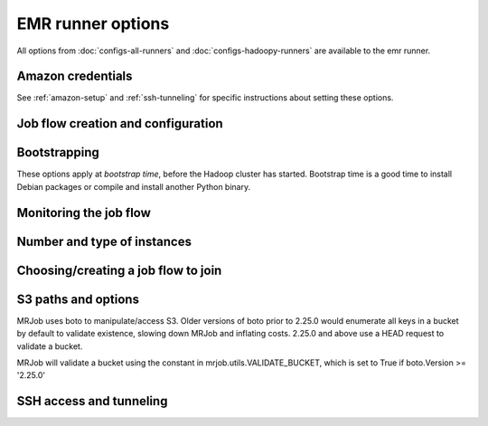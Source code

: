 EMR runner options
==================

All options from :doc:`configs-all-runners` and :doc:`configs-hadoopy-runners`
are available to the emr runner.

Amazon credentials
------------------

See :ref:`amazon-setup` and :ref:`ssh-tunneling` for specific instructions
about setting these options.

.. mrjob-opt::
    :config: aws_access_key_id
    :switch: --aws-access-key-id
    :type: :ref:`string <data-type-string>`
    :set: emr
    :default: ``None``

    "username" for Amazon web services.

.. mrjob-opt::
    :config: aws_secret_access_key
    :switch: --aws-secret-access-key
    :type: :ref:`string <data-type-string>`
    :set: emr
    :default: ``None``

    your "password" on AWS

.. mrjob-opt::
    :config: aws_security_token
    :switch: --aws-security-token
    :type: :ref:`string <data-type-string>`
    :set: emr
    :default: ``None``

    Temporary AWS session token, used along with :mrjob-opt:`aws_access_key_id`
    and :mrjob-opt:`aws_secret_access_key` when using temporary credentials.

.. mrjob-opt::
    :config: ec2_key_pair
    :switch: --ec2-key-pair
    :type: :ref:`string <data-type-string>`
    :set: emr
    :default: ``None``

    name of the SSH key you set up for EMR.

.. mrjob-opt::
    :config: ec2_key_pair_file
    :switch: --ec2-key-pair-file
    :type: :ref:`path <data-type-path>`
    :set: emr
    :default: ``None``

    path to file containing the SSH key for EMR

Job flow creation and configuration
-----------------------------------

.. mrjob-opt::
    :config: additional_emr_info
    :switch: --additional-emr-info
    :type: special
    :set: emr
    :default: ``None``

    Special parameters to select additional features, mostly to support beta
    EMR features. Pass a JSON string on the command line or use data
    structures in the config file (which is itself basically JSON).

.. mrjob-opt::
    :config: ami_version
    :switch: --ami-version
    :type: :ref:`string <data-type-string>`
    :set: emr
    :default: ``'latest'``

    EMR AMI version to use. This controls which Hadoop version(s) are
    available and which version of Python is installed, among other things;
    see `the AWS docs on specifying the AMI version`_.  for details.

    .. _`the AWS docs on specifying the AMI version`:
        http://docs.amazonwebservices.com/ElasticMapReduce/latest/DeveloperGuide/EnvironmentConfig_AMIVersion.html

    .. warning::

        The 1.x series of AMIs is no longer supported because they use Python
        2.5.

.. mrjob-opt::
    :config: aws_availability_zone
    :switch: --aws-availability-zone
    :type: :ref:`string <data-type-string>`
    :set: emr
    :default: AWS default

    Availability zone to run the job in

.. mrjob-opt::
    :config: aws_region
    :switch: --aws-region
    :type: :ref:`string <data-type-string>`
    :set: emr
    :default: infer from scrach bucket region

    region to connect to S3 and EMR on (e.g.  ``us-west-1``). If you want to
    use separate regions for S3 and EMR, set :mrjob-opt:`emr_endpoint` and
    :mrjob-opt:`s3_endpoint`.

.. mrjob-opt::
    :config: emr_api_params
    :switch: --emr-api-param, --no-emr-api-param
    :type: :ref:`dict <data-type-plain-dict>`
    :set: emr
    :default: ``{}``

    Additional raw parameters to pass directly to the EMR API when creating a
    job flow. This allows old versions of `mrjob` to access new API features.
    See `the API documentation for RunJobFlow`_ for the full list of options.

    .. _`the API documentation for RunJobFlow`:
        http://docs.aws.amazon.com/ElasticMapReduce/latest/API/API_RunJobFlow.html

    Option names and values are strings. On the command line, to set an option
    use ``--emr-api-param KEY=VALUE``:

    .. code-block:: sh

        --emr-api-param Instance.Ec2SubnetId=someID

    and to suppress a value that would normally be passed to the API, use
    ``--no-emr-api-param``:

    .. code-block:: sh

        --no-emr-api-param VisibleToAllUsers

    In the config file, ``emr_api_params`` is a dict; params can be suppressed
    by setting them to ``null``:

    .. code-block:: yaml

        runners:
          emr:
            emr_api_params:
              Instance.Ec2SubnetId: someID
              VisibleToAllUsers: null

    .. versionadded:: 0.4.3

.. mrjob-opt::
    :config: emr_endpoint
    :switch: --emr-endpoint
    :type: :ref:`string <data-type-string>`
    :set: emr
    :default: infer from :mrjob-opt:`aws_region`

    optional host to connect to when communicating with S3 (e.g.
    ``us-west-1.elasticmapreduce.amazonaws.com``).

.. mrjob-opt::
    :config: hadoop_streaming_jar_on_emr
    :switch: --hadoop-streaming-jar-on-emr
    :type: :ref:`string <data-type-string>`
    :set: emr
    :default: AWS default

    Like :mrjob-opt:`hadoop_streaming_jar`, except that it points to a path on
    the EMR instance, rather than to a local file or one on S3. Rarely
    necessary to set this by hand.

.. mrjob-opt::
    :config: iam_instance_profile
    :switch: --iam-instance-profile
    :type: :ref:`string <data-type-string>`
    :set: emr
    :default: (automatic)

    Name of an IAM instance profile to use for EC2 clusters created by EMR. See
    http://docs.aws.amazon.com/ElasticMapReduce/latest/DeveloperGuide/emr-iam-roles.html
    for more details on using IAM with EMR.

    .. versionadded:: 0.4.3

.. mrjob-opt::
    :config: iam_service_role
    :switch: --iam-service-role
    :type: :ref:`string <data-type-string>`
    :set: emr
    :default: (automatic)

    Name of an IAM role for the EMR service to use. See
    http://docs.aws.amazon.com/ElasticMapReduce/latest/DeveloperGuide/emr-iam-roles.html
    for more details on using IAM with EMR.

    .. versionadded:: 0.4.4

.. mrjob-opt::
    :config: max_hours_idle
    :switch: --max-hours-idle
    :type: :ref:`string <data-type-string>`
    :set: emr
    :default: ``None``

    If we create a persistent job flow, have it automatically terminate itself
    after it's been idle this many hours AND we're within
    :mrjob-opt:`mins_to_end_of_hour` of an EC2 billing hour.

    .. versionadded:: 0.4.1

.. mrjob-opt::
    :config: mins_to_end_of_hour
    :switch: --mins-to-end-of-hour
    :type: :ref:`string <data-type-string>`
    :set: emr
    :default: 5.0

    If :mrjob-opt:`max_hours_idle` is set, controls how close to the end of an
    EC2 billing hour the job flow can automatically terminate itself.

    .. versionadded:: 0.4.1

.. mrjob-opt::
    :config: visible_to_all_users
    :switch: --visible-to-all-users
    :type: boolean
    :set: emr
    :default: ``False``

    If ``True``, EMR job flows will be visible to all IAM users. If ``False``,
    the job flow will only be visible to the IAM user that created it. This parameter
    can be overridden by :mrjob-opt:`emr_api_params` with key ``VisibleToAllUsers``.

    .. versionadded:: 0.4.1

Bootstrapping
-------------

These options apply at *bootstrap time*, before the Hadoop cluster has
started. Bootstrap time is a good time to install Debian packages or compile
and install another Python binary.

.. mrjob-opt::
    :config: bootstrap
    :switch: --bootstrap
    :type: :ref:`string list <data-type-string-list>`
    :set: all
    :default: ``[]``

    A list of lines of shell script to run once on each node in your job flow,
    at bootstrap time.

    This option is complex and powerful; the best way to get started is to
    read the :doc:`emr-bootstrap-cookbook`.

    Passing expressions like ``path#name`` will cause
    *path* to be automatically uploaded to the task's working directory
    with the filename *name*, marked as executable, and interpolated into the
    script by their absolute path on the machine running the script. *path*
    may also be a URI, and ``~`` and environment variables within *path*
    will be resolved based on the local environment. *name* is optional.
    For details of parsing, see :py:func:`~mrjob.setup.parse_setup_cmd`.

    Unlike with :mrjob-opt:`setup`, archives are not supported (unpack them
    yourself).

    Remember to put ``sudo`` before commands requiring root privileges!

.. mrjob-opt::
    :config: bootstrap_actions
    :switch: --bootstrap-actions
    :type: :ref:`string list <data-type-string-list>`
    :set: emr
    :default: ``[]``

    A list of raw bootstrap actions (essentially scripts) to run prior to any
    of the other bootstrap steps. Any arguments should be separated from the
    command by spaces (we use :py:func:`shlex.split`). If the action is on the
    local filesystem, we'll automatically upload it to S3.

    This has little advantage over :mrjob-opt:`bootstrap`; it is included
    in order to give direct access to the EMR API.

.. mrjob-opt::
    :config: bootstrap_cmds
    :switch: --bootstrap-cmd
    :type: :ref:`string list <data-type-string-list>`
    :set: emr
    :default: ``[]``

    .. deprecated:: 0.4.2

    A list of commands to run at bootstrap time. Basically
    :mrjob-opt:`bootstrap` without automatic file uploading/interpolation.
    Can also take commands as lists of arguments.

.. mrjob-opt::
    :config: bootstrap_files
    :switch: --bootstrap-file
    :type: :ref:`path list <data-type-path-list>`
    :set: emr
    :default: ``[]``

    .. deprecated:: 0.4.2

    Files to download to the bootstrap working directory before running
    bootstrap commands. Use the :mrjob-opt:`bootstrap` option's file
    auto-upload/interpolation feature instead.

.. mrjob-opt::
    :config: bootstrap_python_packages
    :switch: --bootstrap-python-package
    :type: :ref:`path list <data-type-path-list>`
    :set: emr
    :default: ``[]``

    .. deprecated:: 0.4.2

    Paths of python modules tarballs to install on EMR. Pass
    ``pip install path/to/tarballs/*.tar.gz#`` to :mrjob-opt:`bootstrap`
    instead.

.. mrjob-opt::
    :config: bootstrap_scripts
    :switch: --bootstrap-script
    :type: :ref:`path list <data-type-path-list>`
    :set: emr
    :default: ``[]``

    .. deprecated:: 0.4.2

    Scripts to upload and then run at bootstrap time. Pass
    ``path/to/script# args`` to :mrjob-opt:`bootstrap` instead.

Monitoring the job flow
-----------------------

.. mrjob-opt::
    :config: check_emr_status_every
    :switch: --check-emr-status-every
    :type: :ref:`string <data-type-string>`
    :set: emr
    :default: 30

    How often to check on the status of EMR jobs in seconds. If you set this
    too low, AWS will throttle you.

.. mrjob-opt::
    :config: enable_emr_debugging
    :switch: --enable-emr-debugging
    :type: boolean
    :set: emr
    :default: ``False``

    store Hadoop logs in SimpleDB

Number and type of instances
----------------------------

.. mrjob-opt::
    :config: ec2_instance_type
    :switch: --ec2-instance-type
    :type: :ref:`string <data-type-string>`
    :set: emr
    :default: ``'m1.small'``

    What sort of EC2 instance(s) to use on the nodes that actually run tasks
    (see http://aws.amazon.com/ec2/instance-types/).  When you run multiple
    instances (see :mrjob-opt:`num_ec2_instances`), the master node is just
    coordinating the other nodes, so usually the default instance type
    (``m1.small``) is fine, and using larger instances is wasteful.

.. mrjob-opt::
    :config: ec2_core_instance_type
    :switch: --ec2-core-instance-type
    :type: :ref:`string <data-type-string>`
    :set: emr
    :default: ``'m1.small'``

    like :mrjob-opt:`ec2_instance_type`, but only for the core (also know as
    "slave") Hadoop nodes; these nodes run tasks and host HDFS. Usually you
    just want to use :mrjob-opt:`ec2_instance_type`.

.. mrjob-opt::
    :config: ec2_core_instance_bid_price
    :switch: --ec2-core-instance-bid-price
    :type: :ref:`string <data-type-string>`
    :set: emr
    :default: ``None``

    When specified and not "0", this creates the core Hadoop nodes as spot
    instances at this bid price.  You usually only want to set bid price for
    task instances.

.. mrjob-opt::
    :config: ec2_master_instance_type
    :switch: --ec2-master-instance-type
    :type: :ref:`string <data-type-string>`
    :set: emr
    :default: ``'m1.small'``

    like :mrjob-opt:`ec2_instance_type`, but only for the master Hadoop node.
    This node hosts the task tracker and HDFS, and runs tasks if there are no
    other nodes. Usually you just want to use :mrjob-opt:`ec2_instance_type`.

.. mrjob-opt::
    :config: ec2_master_instance_bid_price
    :switch: --ec2-master-instance-bid-price
    :type: :ref:`string <data-type-string>`
    :set: emr
    :default: ``None``

    When specified and not "0", this creates the master Hadoop node as a spot
    instance at this bid price. You usually only want to set bid price for
    task instances unless the master instance is your only instance.

.. mrjob-opt::
    :config: ec2_slave_instance_type
    :switch: --ec2-slave-instance-type
    :type: :ref:`string <data-type-string>`
    :set: emr
    :default: value of :mrjob-opt:`ec2_core_instance_type`

    An alias for :mrjob-opt:`ec2_core_instance_type`, for consistency with the
    EMR API.

.. mrjob-opt::
    :config: ec2_task_instance_type
    :switch: --ec2-task-instance-type
    :type: :ref:`string <data-type-string>`
    :set: emr
    :default: value of :mrjob-opt:`ec2_core_instance_type`

    like :mrjob-opt:`ec2_instance_type`, but only for the task Hadoop nodes;
    these nodes run tasks but do not host HDFS. Usually you just want to use
    :mrjob-opt:`ec2_instance_type`.

.. mrjob-opt::
    :config: ec2_task_instance_bid_price
    :switch: --ec2-task-instance-bid-price
    :type: :ref:`string <data-type-string>`
    :set: emr
    :default: ``None``

    When specified and not "0", this creates the master Hadoop node as a spot
    instance at this bid price.  (You usually only want to set bid price for
    task instances.)

.. mrjob-opt::
    :config: num_ec2_core_instances
    :switch: --num-ec2-core-instances
    :type: :ref:`string <data-type-string>`
    :set: emr
    :default: 0

    Number of core (or "slave") instances to start up. These run your job and
    host HDFS. Incompatible with :mrjob-opt:`num_ec2_instances`. This is in
    addition to the single master instance.

.. mrjob-opt::
    :config: num_ec2_instances
    :switch: --num-ec2-instances
    :type: :ref:`string <data-type-string>`
    :set: emr
    :default: 1

    Total number of instances to start up; basically the number of core
    instance you want, plus 1 (there is always one master instance).
    Incompatible with :mrjob-opt:`num_ec2_core_instances` and
    :mrjob-opt:`num_ec2_task_instances`.

.. mrjob-opt::
    :config: num_ec2_task_instances
    :switch: --num-ec2-task-instances
    :type: :ref:`string <data-type-string>`
    :set: emr
    :default: 0

    Number of task instances to start up.  These run your job but do not host
    HDFS. Incompatible with :mrjob-opt:`num_ec2_instances`. If you use this,
    you must set :mrjob-opt:`num_ec2_core_instances`; EMR does not allow you to
    run task instances without core instances (because there's nowhere to host
    HDFS).

Choosing/creating a job flow to join
------------------------------------

.. mrjob-opt::
    :config: emr_action_on_failure
    :switch: --emr-action-on-failure
    :type: :ref:`string <data-type-string>`
    :set: emr
    :default: (automatic)

    What happens if step of your job fails

    * ``'CANCEL_AND_WAIT'`` cancels all steps on the job flow
    * ``'CONTINUE'`` continues to the next step (useful when submitting several
        jobs to the same job flow)
    * ``'TERMINATE_CLUSTER'`` shuts down the job flow entirely

    The default is ``'CANCEL_AND_WAIT'`` when using pooling (see
    :mrjob-opt:`pool_emr_job_flows`) or an existing job flow (see
    :mrjob-opt:`emr_job_flow_id`), and ``'TERMINATE_CLUSTER'`` otherwise.

    .. versionadded:: 0.4.3

.. mrjob-opt::
    :config: emr_job_flow_id
    :switch: --emr-job-flow-id
    :type: :ref:`string <data-type-string>`
    :set: emr
    :default: automatically create a job flow and use it

    The ID of a persistent EMR job flow to run jobs in.  It's fine for other
    jobs to be using the job flow; we give our job's steps a unique ID.

.. mrjob-opt::
    :config: emr_job_flow_pool_name
    :switch: --emr-job-flow-pool-name
    :type: :ref:`string <data-type-string>`
    :set: emr
    :default: ``'default'``

    Specify a pool name to join. Does not imply ``pool_emr_job_flows``.

.. mrjob-opt::
    :config: pool_emr_job_flows
    :switch: --pool-emr-job-flows
    :type: :ref:`string <data-type-string>`
    :set: emr
    :default: ``False``

    Try to run the job on a ``WAITING`` pooled job flow with the same
    bootstrap configuration. Prefer the one with the most compute units. Use
    S3 to "lock" the job flow and ensure that the job is not scheduled behind
    another job. If no suitable job flow is `WAITING`, create a new pooled job
    flow.

    .. warning:: Do not run this without either setting
        :mrjob-opt:`max_hours_idle` or putting
        :py:mod:`mrjob.tools.emr.terminate.idle_job_flows` in your crontab; job
        flows left idle can quickly become expensive!

.. mrjob-opt::
    :config: pool_wait_minutes
    :switch: --pool-wait-minutes
    :type: :ref:`string <data-type-string>`
    :set: emr
    :default: 0

    If pooling is enabled and no job flow is available, retry finding a job
    flow every 30 seconds until this many minutes have passed, then start a new
    job flow instead of joining one.


S3 paths and options
--------------------
MRJob uses boto to manipulate/access S3. Older versions of boto prior to 2.25.0
would enumerate all keys in a bucket by default to validate existence, slowing
down MRJob and inflating costs. 2.25.0 and above use a HEAD request to validate
a bucket.

MRJob will validate a bucket using the constant in mrjob.utils.VALIDATE_BUCKET,
which is set to True if boto.Version >= '2.25.0'

.. mrjob-opt::
    :config: s3_endpoint
    :switch: --s3-endpoint
    :type: :ref:`string <data-type-string>`
    :set: emr
    :default: infer from :mrjob-opt:`aws_region`

    Host to connect to when communicating with S3 (e.g.
    ``s3-us-west-1.amazonaws.com``).

.. mrjob-opt::
    :config: s3_log_uri
    :switch: --s3-log-uri
    :type: :ref:`string <data-type-string>`
    :set: emr
    :default: append ``logs`` to :mrjob-opt:`s3_scratch_uri`

    Where on S3 to put logs, for example ``s3://yourbucket/logs/``. Logs for
    your job flow will go into a subdirectory, e.g.
    ``s3://yourbucket/logs/j-JOBFLOWID/``. in this example
    s3://yourbucket/logs/j-YOURJOBID/).

.. mrjob-opt::
    :config: s3_scratch_uri
    :switch: --s3-scratch-uri
    :type: :ref:`string <data-type-string>`
    :set: emr
    :default: ``tmp/mrjob`` in the first bucket belonging to you

    S3 directory (URI ending in ``/``) to use as scratch space, e.g.
    ``s3://yourbucket/tmp/``.

.. mrjob-opt::
    :config: s3_sync_wait_time
    :switch: --s3-sync-wait-time
    :type: :ref:`string <data-type-string>`
    :set: emr
    :default: 5.0

    How long to wait for S3 to reach eventual consistency. This is typically
    less than a second (zero in U.S. West), but the default is 5.0 to be safe.

.. mrjob-opt::
   :config: s3_upload_part_size
   :switch: --s3-upload-part-size
   :type: integer
   :set: emr
   :default: 100

   Upload files to S3 in parts no bigger than this many megabytes
   (technically, `mebibytes`_). Default is 100 MiB, as
   `recommended by Amazon`_. Set to 0 to disable multipart uploading
   entirely.

   Currently, Amazon `requires parts to be between 5 MiB and 5 GiB`_.
   mrjob does not enforce these limits.

   .. _`mebibytes`:
       http://en.wikipedia.org/wiki/Mebibyte
   .. _`recommended by Amazon`:
       http://docs.aws.amazon.com/AmazonS3/latest/dev/UploadingObjects.html
   .. _`requires parts to be between 5 MiB and 5 GiB`:
       http://docs.aws.amazon.com/AmazonS3/latest/dev/qfacts.html

SSH access and tunneling
------------------------

.. mrjob-opt::
    :config: ssh_bin
    :switch: --ssh-bin
    :type: :ref:`command <data-type-command>`
    :set: emr
    :default: ``'ssh'``

    Path to the ssh binary; may include switches (e.g.  ``'ssh -v'`` or
    ``['ssh', '-v']``). Defaults to :command:`ssh`

.. mrjob-opt::
    :config: ssh_bind_ports
    :switch: --ssh-bind-ports
    :type: special
    :set: emr
    :default: ``[40001, ..., 40840]``

    A list of ports that are safe to listen on. The command line syntax looks
    like ``2000[:2001][,2003,2005:2008,etc]``, where commas separate ranges and
    colons separate range endpoints.

.. mrjob-opt::
    :config: ssh_tunnel_to_job_tracker
    :switch: --ssh-tunnel-to-job-tracker
    :type: boolean
    :set: emr
    :default: ``False``

    If True, create an ssh tunnel to the job tracker and listen on a randomly
    chosen port. This requires you to set :mrjob-opt:`ec2_key_pair` and
    :mrjob-opt:`ec2_key_pair_file`. See :ref:`ssh-tunneling` for detailed
    instructions.

.. mrjob-opt::
    :config: ssh_tunnel_is_open
    :switch: --ssh-tunnel-is-open
    :type: boolean
    :set: emr
    :default: ``False``

    if True, any host can connect to the job tracker through the SSH tunnel
    you open.  Mostly useful if your browser is running on a different machine
    from your job runner.
